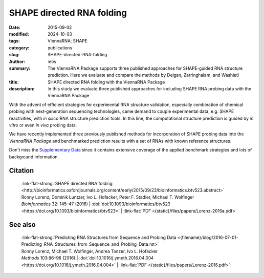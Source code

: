 SHAPE directed RNA folding
##########################

:date: 2015-09-02
:modified: 2024-10-03
:tags: ViennaRNA; SHAPE
:category: publications
:slug: SHAPE-directed-RNA-folding
:author: mtw
:summary: The ViennaRNA Package supports three published approaches for SHAPE-guided RNA structure prediction. Here we evaluate and compare the methods by Deigan, Zarringhalam, and Washietl
:title: SHAPE directed RNA folding with the ViennaRNA Package
:description: In this study we evaluate three published approaches for including SHAPE RNA probing data with the ViennaRNA Package

.. role:: link-flat-strong(link)
  :class: m-flat m-text m-strong

.. role:: link-flat(link)
  :class: m-flat m-text

.. role:: ul
  :class: m-text m-ul

.. role:: doi(link)
  :class: doi



With the advent of efficient strategies for experimental RNA structure
validation, especially combination of chemical probing with next-generation
sequencing technologies, came demand to couple experimental data,
e.g. SHAPE reactivities, with *in silico* RNA structure prediction tools. In
this line, the computational structure prediction is guided by *in vitro* or
even *in vivo* probing data.

We have recently implemented three previously published methods for
incorporation of SHAPE probing data into the *ViennaRNA Package* and
benchmarked prediction results with a set of RNAs with known reference
structures.

Don't miss the `Supplementary Data <http://bioinformatics.oxfordjournals.org/content/early/2015/09/23/bioinformatics.btv523/suppl/DC1>`_
since it contains extensive coverage of the applied benchmark strategies
and lots of background information.

.. button-primary:: {static}/files/papers/Lorenz-2016a.pdf

    Download PDF

.. frame:: Abstract

  Chemical mapping experiments allow for nucleotide resolution
  assessment of RNA structure. We demonstrate that different strategies of
  integrating probing data with thermodynamics-based RNA secondary
  structure prediction algorithms can be implemented by means of soft
  constraints. This amounts to incorporating suitable pseudo-energies into
  the standard energy model for RNA secondary structures. As a showcase
  application for this new feature of the ViennaRNA Package we compare
  three distinct, previously published strategies to utilize SHAPE
  reactivities for structure prediction. The new tool is benchmarked on a
  set of RNAs with known reference structure.

  The capability for SHAPE directed RNA
  folding is part of the upcoming release of the ViennaRNA Package 2.2, for
  which a preliminary release is already freely available at
  http://www.tbi.univie.ac.at/RNA.


Citation
========

  | :link-flat-strong:`SHAPE directed RNA folding <http://bioinformatics.oxfordjournals.org/content/early/2015/09/23/bioinformatics.btv523.abstract>`
  | Ronny Lorenz, Dominik Luntzer, Ivo L. Hofacker, Peter F. Stadler, Michael T. Wolfinger
  | *Bioinformatics* 32: 145–47 (2016) | :doi:`doi:10.1093/bioinformatics/btv523 <https://doi.org/10.1093/bioinformatics/btv523>` | :link-flat:`PDF <{static}/files/papers/Lorenz-2016a.pdf>`


See also
========

  | :link-flat-strong:`Predicting RNA Structures from Sequence and Probing Data <{filename}/blog/2016-07-01-Predicting_RNA_Structures_from_Sequence_and_Probing_Data.rst>`
  | Ronny Lorenz, :ul:`Michael T. Wolfinger`, Andrea Tanzer, Ivo L. Hofacker
  | *Methods* 103:86–98 (2016) | :doi:`doi:10.1016/j.ymeth.2016.04.004 <https://doi.org/10.1016/j.ymeth.2016.04.004>` | :link-flat:`PDF <{static}/files/papers/Lorenz-2016.pdf>`


..
  .. block-info:: Citations

      .. container:: m-label

          .. raw:: html

            <span class="__dimensions_badge_embed__" data-doi="10.1093/bioinformatics/btv523" data-style="small_rectangle"></span><script async src="https://badge.dimensions.ai/badge.js" charset="utf-8"></script>

      .. container:: m-label

          .. raw:: html

            <script type="text/javascript" src="https://d1bxh8uas1mnw7.cloudfront.net/assets/embed.js"></script><div class="altmetric-embed" data-badge-type="2" data-badge-popover="bottom" data-doi="10.1093/bioinformatics/btv523"></div>
